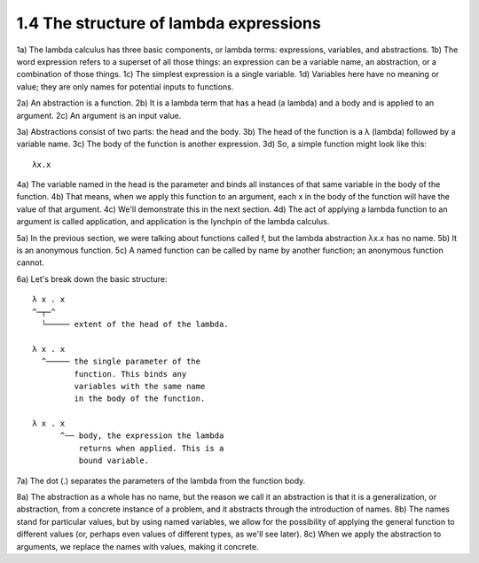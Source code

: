 

1.4 The structure of lambda expressions
---------------------------------------
1a) The lambda calculus has three basic components, or lambda terms: expressions, variables, and abstractions.
1b) The word expression refers to a superset of all those things: an expression can be a variable name, an abstraction, or a combination of those things.
1c) The simplest expression is a single variable.
1d) Variables here have no meaning or value; they are only names for potential inputs to functions.

2a) An abstraction is a function.
2b) It is a lambda term that has a head (a lambda) and a body and is applied to an argument.
2c) An argument is an input value.

3a) Abstractions consist of two parts: the head and the body.
3b) The head of the function is a λ (lambda) followed by a variable name.
3c) The body of the function is another expression.
3d) So, a simple function might look like this:

..
  figure 1

::

  λx.x

..
  end figure 1

4a) The variable named in the head is the parameter and binds all instances of that same variable in the body of the function.
4b) That means, when we apply this function to an argument, each x in the body of the function will have the value of that argument.
4c) We'll demonstrate this in the next section.
4d) The act of applying a lambda function to an argument is called application, and application is the lynchpin of the lambda calculus.

5a) In the previous section, we were talking about functions called f, but the lambda abstraction λx.x has no name.
5b) It is an anonymous function.
5c) A named function can be called by name by another function; an anonymous function cannot.

6a) Let's break down the basic structure:

..
  figure 2

::

  λ x . x
  ^─┬─^
    └───── extent of the head of the lambda.

  λ x . x
    ^───── the single parameter of the
           function. This binds any
           variables with the same name
           in the body of the function.

  λ x . x
        ^── body, the expression the lambda
            returns when applied. This is a
            bound variable.

..
  end figure 2

7a) The dot (.) separates the parameters of the lambda from the function body.

8a) The abstraction as a whole has no name, but the reason we call it an abstraction is that it is a generalization, or abstraction, from a concrete instance of a problem, and it abstracts through the introduction of names.
8b) The names stand for particular values, but by using named variables, we allow for the possibility of applying the general function to different values (or, perhaps even values of different types, as we'll see later).
8c) When we apply the abstraction to arguments, we replace the names with values, making it concrete.
